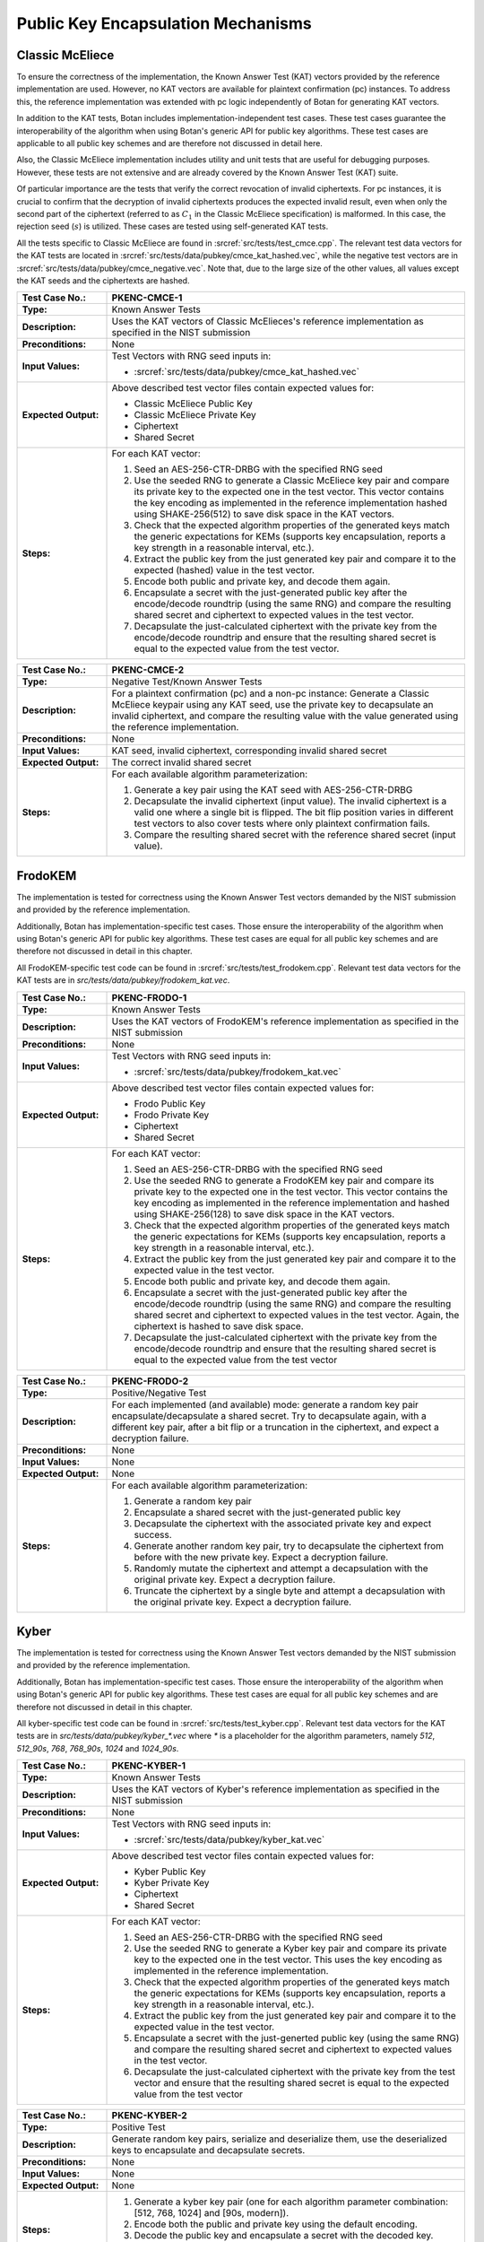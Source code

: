 Public Key Encapsulation Mechanisms
-----------------------------------

Classic McEliece
~~~~~~~~~~~~~~~~

To ensure the correctness of the implementation, the Known Answer Test (KAT)
vectors provided by the reference implementation are used. However, no
KAT vectors are available for plaintext confirmation (pc) instances. To address
this, the reference implementation was extended with pc logic independently of
Botan for generating KAT vectors.

In addition to the KAT tests, Botan includes
implementation-independent test cases. These test cases guarantee the
interoperability of the algorithm when using Botan's generic API for public key
algorithms. These test cases are applicable to all public key schemes and are
therefore not discussed in detail here.

Also, the Classic McEliece implementation includes utility and unit tests that
are useful for debugging purposes. However, these tests are not extensive and
are already covered by the Known Answer Test (KAT) suite.

Of particular importance are the tests that verify the correct revocation of
invalid ciphertexts. For pc instances, it is crucial to confirm that the
decryption of invalid ciphertexts produces the expected invalid result, even
when only the second part of the ciphertext (referred to as :math:`C_1` in the
Classic McEliece specification) is malformed. In this case, the rejection seed
(:math:`s`) is utilized. These cases are tested using self-generated KAT tests.

All the tests specific to Classic McEliece are found in
:srcref:`src/tests/test_cmce.cpp`. The relevant test data vectors for the
KAT tests are located in :srcref:`src/tests/data/pubkey/cmce_kat_hashed.vec`,
while the negative test vectors are in
:srcref:`src/tests/data/pubkey/cmce_negative.vec`. Note that, due to the large
size of the other values, all values except the KAT seeds and the ciphertexts
are hashed.

.. table::
   :class: longtable
   :widths: 20 80

   +------------------------+-------------------------------------------------------------------------+
   | **Test Case No.:**     | PKENC-CMCE-1                                                            |
   +========================+=========================================================================+
   | **Type:**              | Known Answer Tests                                                      |
   +------------------------+-------------------------------------------------------------------------+
   | **Description:**       | Uses the KAT vectors of Classic McElieces's reference implementation as |
   |                        | specified in the NIST submission                                        |
   +------------------------+-------------------------------------------------------------------------+
   | **Preconditions:**     | None                                                                    |
   +------------------------+-------------------------------------------------------------------------+
   | **Input Values:**      | Test Vectors with RNG seed inputs in:                                   |
   |                        |                                                                         |
   |                        | * :srcref:`src/tests/data/pubkey/cmce_kat_hashed.vec`                   |
   +------------------------+-------------------------------------------------------------------------+
   | **Expected Output:**   | Above described test vector files contain expected values for:          |
   |                        |                                                                         |
   |                        | * Classic McEliece Public Key                                           |
   |                        | * Classic McEliece Private Key                                          |
   |                        | * Ciphertext                                                            |
   |                        | * Shared Secret                                                         |
   +------------------------+-------------------------------------------------------------------------+
   | **Steps:**             | For each KAT vector:                                                    |
   |                        |                                                                         |
   |                        | #. Seed an AES-256-CTR-DRBG with the specified RNG seed                 |
   |                        |                                                                         |
   |                        | #. Use the seeded RNG to generate a Classic McEliece key pair and       |
   |                        |    compare its private key to the expected one in the test              |
   |                        |    vector. This vector contains the key encoding as implemented in the  |
   |                        |    reference implementation hashed using SHAKE-256(512) to save         |
   |                        |    disk space in the KAT vectors.                                       |
   |                        |                                                                         |
   |                        | #. Check that the expected algorithm properties of the generated keys   |
   |                        |    match the generic expectations for KEMs (supports key encapsulation, |
   |                        |    reports a key strength in a reasonable interval, etc.).              |
   |                        |                                                                         |
   |                        | #. Extract the public key from the just generated key pair and compare  |
   |                        |    it to the expected (hashed) value in the test vector.                |
   |                        |                                                                         |
   |                        | #. Encode both public and private key, and decode them again.           |
   |                        |                                                                         |
   |                        | #. Encapsulate a secret with the just-generated public key after the    |
   |                        |    encode/decode roundtrip (using the same RNG) and compare the         |
   |                        |    resulting shared secret and ciphertext to expected values in the     |
   |                        |    test vector.                                                         |
   |                        |                                                                         |
   |                        | #. Decapsulate the just-calculated ciphertext with the private key from |
   |                        |    the encode/decode roundtrip and ensure that the resulting shared     |
   |                        |    secret is equal to the expected value from the test vector.          |
   +------------------------+-------------------------------------------------------------------------+

.. table::
   :class: longtable
   :widths: 20 80

   +------------------------+-------------------------------------------------------------------------+
   | **Test Case No.:**     | PKENC-CMCE-2                                                            |
   +========================+=========================================================================+
   | **Type:**              | Negative Test/Known Answer Tests                                        |
   +------------------------+-------------------------------------------------------------------------+
   | **Description:**       | For a plaintext confirmation (pc) and a non-pc instance:                |
   |                        | Generate a Classic McEliece keypair using any KAT seed, use the private |
   |                        | key to decapsulate an invalid ciphertext, and compare the resulting     |
   |                        | value with the value generated using the reference implementation.      |
   +------------------------+-------------------------------------------------------------------------+
   | **Preconditions:**     | None                                                                    |
   +------------------------+-------------------------------------------------------------------------+
   | **Input Values:**      | KAT seed, invalid ciphertext, corresponding invalid shared secret       |
   +------------------------+-------------------------------------------------------------------------+
   | **Expected Output:**   | The correct invalid shared secret                                       |
   +------------------------+-------------------------------------------------------------------------+
   | **Steps:**             | For each available algorithm parameterization:                          |
   |                        |                                                                         |
   |                        | #. Generate a key pair using the KAT seed with AES-256-CTR-DRBG         |
   |                        |                                                                         |
   |                        | #. Decapsulate the invalid ciphertext (input value). The invalid        |
   |                        |    ciphertext is a valid one where a single bit is flipped.             |
   |                        |    The bit flip position varies in different test vectors to also       |
   |                        |    cover tests where only plaintext confirmation fails.                 |
   |                        |                                                                         |
   |                        | #. Compare the resulting shared secret with the reference shared        |
   |                        |    secret (input value).                                                |
   +------------------------+-------------------------------------------------------------------------+

FrodoKEM
~~~~~~~~

The implementation is tested for correctness using the Known Answer Test vectors
demanded by the NIST submission and provided by the reference implementation.

Additionally, Botan has implementation-specific test cases. Those ensure the
interoperability of the algorithm when using Botan's generic API for public key
algorithms. These test cases are equal for all public key schemes and are
therefore not discussed in detail in this chapter.

All FrodoKEM-specific test code can be found in
:srcref:`src/tests/test_frodokem.cpp`. Relevant test data vectors for the KAT
tests are in *src/tests/data/pubkey/frodokem_kat.vec*.

.. table::
   :class: longtable
   :widths: 20 80

   +------------------------+-------------------------------------------------------------------------+
   | **Test Case No.:**     | PKENC-FRODO-1                                                           |
   +========================+=========================================================================+
   | **Type:**              | Known Answer Tests                                                      |
   +------------------------+-------------------------------------------------------------------------+
   | **Description:**       | Uses the KAT vectors of FrodoKEM's reference implementation as          |
   |                        | specified in the NIST submission                                        |
   +------------------------+-------------------------------------------------------------------------+
   | **Preconditions:**     | None                                                                    |
   +------------------------+-------------------------------------------------------------------------+
   | **Input Values:**      | Test Vectors with RNG seed inputs in:                                   |
   |                        |                                                                         |
   |                        | * :srcref:`src/tests/data/pubkey/frodokem_kat.vec`                      |
   +------------------------+-------------------------------------------------------------------------+
   | **Expected Output:**   | Above described test vector files contain expected values for:          |
   |                        |                                                                         |
   |                        | * Frodo Public Key                                                      |
   |                        | * Frodo Private Key                                                     |
   |                        | * Ciphertext                                                            |
   |                        | * Shared Secret                                                         |
   +------------------------+-------------------------------------------------------------------------+
   | **Steps:**             | For each KAT vector:                                                    |
   |                        |                                                                         |
   |                        | #. Seed an AES-256-CTR-DRBG with the specified RNG seed                 |
   |                        |                                                                         |
   |                        | #. Use the seeded RNG to generate a FrodoKEM key pair and               |
   |                        |    compare its private key to the expected one in the test vector.      |
   |                        |    This vector contains                                                 |
   |                        |    the key encoding as implemented in the reference implementation and  |
   |                        |    hashed using SHAKE-256(128) to save disk space in the KAT            |
   |                        |    vectors.                                                             |
   |                        |                                                                         |
   |                        | #. Check that the expected algorithm properties of the generated keys   |
   |                        |    match the generic expectations for KEMs (supports key encapsulation, |
   |                        |    reports a key strength in a reasonable interval, etc.).              |
   |                        |                                                                         |
   |                        | #. Extract the public key from the just generated key pair and compare  |
   |                        |    it to the expected value in the test vector.                         |
   |                        |                                                                         |
   |                        | #. Encode both public and private key, and decode them again.           |
   |                        |                                                                         |
   |                        | #. Encapsulate a secret with the just-generated public key after the    |
   |                        |    encode/decode roundtrip (using the same RNG) and compare the         |
   |                        |    resulting shared secret and ciphertext to expected values in the     |
   |                        |    test vector. Again, the ciphertext is hashed to save disk space.     |
   |                        |                                                                         |
   |                        | #. Decapsulate the just-calculated ciphertext with the private key from |
   |                        |    the encode/decode roundtrip and ensure that the resulting shared     |
   |                        |    secret is equal to the expected value from the test vector           |
   +------------------------+-------------------------------------------------------------------------+

.. table::
   :class: longtable
   :widths: 20 80

   +------------------------+-------------------------------------------------------------------------+
   | **Test Case No.:**     | PKENC-FRODO-2                                                           |
   +========================+=========================================================================+
   | **Type:**              | Positive/Negative Test                                                  |
   +------------------------+-------------------------------------------------------------------------+
   | **Description:**       | For each implemented (and available) mode: generate a random key pair   |
   |                        | encapsulate/decapsulate a shared secret. Try to decapsulate again, with |
   |                        | a different key pair, after a bit flip or a truncation in the           |
   |                        | ciphertext, and expect a decryption failure.                            |
   +------------------------+-------------------------------------------------------------------------+
   | **Preconditions:**     | None                                                                    |
   +------------------------+-------------------------------------------------------------------------+
   | **Input Values:**      | None                                                                    |
   +------------------------+-------------------------------------------------------------------------+
   | **Expected Output:**   | None                                                                    |
   +------------------------+-------------------------------------------------------------------------+
   | **Steps:**             | For each available algorithm parameterization:                          |
   |                        |                                                                         |
   |                        | #. Generate a random key pair                                           |
   |                        |                                                                         |
   |                        | #. Encapsulate a shared secret with the just-generated public key       |
   |                        |                                                                         |
   |                        | #. Decapsulate the ciphertext with the associated private key and       |
   |                        |    expect success.                                                      |
   |                        |                                                                         |
   |                        | #. Generate another random key pair, try to decapsulate the ciphertext  |
   |                        |    from before with the new private key. Expect a decryption failure.   |
   |                        |                                                                         |
   |                        | #. Randomly mutate the ciphertext and attempt a decapsulation with the  |
   |                        |    original private key. Expect a decryption failure.                   |
   |                        |                                                                         |
   |                        | #. Truncate the ciphertext by a single byte and attempt a decapsulation |
   |                        |    with the original private key. Expect a decryption failure.          |
   +------------------------+-------------------------------------------------------------------------+

Kyber
~~~~~

The implementation is tested for correctness using the Known Answer Test vectors
demanded by the NIST submission and provided by the reference implementation.

Additionally, Botan has implementation-specific test cases. Those ensure the
interoperability of the algorithm when using Botan's generic API for public key
algorithms. These test cases are equal for all public key schemes and are
therefore not discussed in detail in this chapter.

All kyber-specific test code can be found in :srcref:`src/tests/test_kyber.cpp`.
Relevant test data vectors for the KAT tests are in
*src/tests/data/pubkey/kyber\_\*.vec* where *\** is a placeholder for the
algorithm parameters, namely *512*, *512_90s*, *768*, *768_90s*, *1024* and
*1024_90s*.

.. table::
   :class: longtable
   :widths: 20 80

   +------------------------+-------------------------------------------------------------------------+
   | **Test Case No.:**     | PKENC-KYBER-1                                                           |
   +========================+=========================================================================+
   | **Type:**              | Known Answer Tests                                                      |
   +------------------------+-------------------------------------------------------------------------+
   | **Description:**       | Uses the KAT vectors of Kyber's reference implementation as specified   |
   |                        | in the NIST submission                                                  |
   +------------------------+-------------------------------------------------------------------------+
   | **Preconditions:**     | None                                                                    |
   +------------------------+-------------------------------------------------------------------------+
   | **Input Values:**      | Test Vectors with RNG seed inputs in:                                   |
   |                        |                                                                         |
   |                        | * :srcref:`src/tests/data/pubkey/kyber_kat.vec`                         |
   +------------------------+-------------------------------------------------------------------------+
   | **Expected Output:**   | Above described test vector files contain expected values for:          |
   |                        |                                                                         |
   |                        | * Kyber Public Key                                                      |
   |                        | * Kyber Private Key                                                     |
   |                        | * Ciphertext                                                            |
   |                        | * Shared Secret                                                         |
   +------------------------+-------------------------------------------------------------------------+
   | **Steps:**             | For each KAT vector:                                                    |
   |                        |                                                                         |
   |                        | #. Seed an AES-256-CTR-DRBG with the specified RNG seed                 |
   |                        |                                                                         |
   |                        | #. Use the seeded RNG to generate a Kyber key pair and                  |
   |                        |    compare its private key to the expected one in the test vector. This |
   |                        |    uses the key encoding as implemented in the reference implementation.|
   |                        |                                                                         |
   |                        | #. Check that the expected algorithm properties of the generated keys   |
   |                        |    match the generic expectations for KEMs (supports key encapsulation, |
   |                        |    reports a key strength in a reasonable interval, etc.).              |
   |                        |                                                                         |
   |                        | #. Extract the public key from the just generated key pair and compare  |
   |                        |    it to the expected value in the test vector.                         |
   |                        |                                                                         |
   |                        | #. Encapsulate a secret with the just-generted public key (using the    |
   |                        |    same RNG) and compare the resulting shared secret and ciphertext to  |
   |                        |    expected values in the test vector.                                  |
   |                        |                                                                         |
   |                        | #. Decapsulate the just-calculated ciphertext with the private key from |
   |                        |    the test vector and ensure that the resulting shared secret is equal |
   |                        |    to the expected value from the test vector                           |
   +------------------------+-------------------------------------------------------------------------+

.. table::
   :class: longtable
   :widths: 20 80

   +------------------------+-------------------------------------------------------------------------+
   | **Test Case No.:**     | PKENC-KYBER-2                                                           |
   +========================+=========================================================================+
   | **Type:**              | Positive Test                                                           |
   +------------------------+-------------------------------------------------------------------------+
   | **Description:**       | Generate random key pairs, serialize and deserialize them, use the      |
   |                        | deserialized keys to encapsulate and decapsulate secrets.               |
   +------------------------+-------------------------------------------------------------------------+
   | **Preconditions:**     | None                                                                    |
   +------------------------+-------------------------------------------------------------------------+
   | **Input Values:**      | None                                                                    |
   +------------------------+-------------------------------------------------------------------------+
   | **Expected Output:**   | None                                                                    |
   +------------------------+-------------------------------------------------------------------------+
   | **Steps:**             | #. Generate a kyber key pair (one for each algorithm parameter          |
   |                        |    combination: [512, 768, 1024] and [90s, modern]).                    |
   |                        |                                                                         |
   |                        | #. Encode both the public and private key using the default encoding.   |
   |                        |                                                                         |
   |                        | #. Decode the public key and encapsulate a secret with the decoded key. |
   |                        |                                                                         |
   |                        | #. Decode the private key and decapsulate the above-generated           |
   |                        |    ciphertext.                                                          |
   |                        |                                                                         |
   |                        | #. Check that both resulting shared secrets are equal                   |
   +------------------------+-------------------------------------------------------------------------+

.. table::
   :class: longtable
   :widths: 20 80

   +------------------------+-------------------------------------------------------------------------+
   | **Test Case No.:**     | PKENC-KYBER-3                                                           |
   +========================+=========================================================================+
   | **Type:**              | Negative Test                                                           |
   +------------------------+-------------------------------------------------------------------------+
   | **Description:**       | Generate random key pairs, serialize and deserialize them, use the      |
   |                        | deserialized keys to encapsulate secrets. Alter the ciphertext output   |
   |                        | and make sure that decapsulation fails gracefully.                      |
   +------------------------+-------------------------------------------------------------------------+
   | **Preconditions:**     | None                                                                    |
   +------------------------+-------------------------------------------------------------------------+
   | **Input Values:**      | None                                                                    |
   +------------------------+-------------------------------------------------------------------------+
   | **Expected Output:**   | None                                                                    |
   +------------------------+-------------------------------------------------------------------------+
   | **Steps:**             | #. Generate a kyber key pair (one for each algorithm parameter          |
   |                        |    combination: [512, 768, 1024] and [90s, modern]).                    |
   |                        |                                                                         |
   |                        | #. Encode both the public and private key using the default encoding.   |
   |                        |                                                                         |
   |                        | #. Decode the public key and encapsulate a secret with the decoded key. |
   |                        |                                                                         |
   |                        | #. Remove the last byte from a copy of the resulting ciphertext.        |
   |                        |                                                                         |
   |                        | #. Reverse the bytes of another copy of the ciphertext                  |
   |                        |                                                                         |
   |                        | #. Decode the private key and try to decapsulate both altered           |
   |                        |    ciphertexts. Expect a failure in both cases.                         |
   |                        |                                                                         |
   |                        | #. Decapsulate the original ciphertext and expect that the resulting    |
   |                        |    shared secret is equal to the one encapsulated before.               |
   +------------------------+-------------------------------------------------------------------------+

.. table::
   :class: longtable
   :widths: 20 80

   +------------------------+-------------------------------------------------------------------------+
   | **Test Case No.:**     | PKENC-KYBER-4                                                           |
   +========================+=========================================================================+
   | **Type:**              | Encoding Tests                                                          |
   +------------------------+-------------------------------------------------------------------------+
   | **Description:**       | Decode pre-defined key pairs                                            |
   +------------------------+-------------------------------------------------------------------------+
   | **Preconditions:**     | None                                                                    |
   +------------------------+-------------------------------------------------------------------------+
   | **Input Values:**      | Pre-defined key encodings and (optional) failure modes in:              |
   |                        | * :srcref:`src/tests/data/pubkey/kyber_encodings.vec`                   |
   +------------------------+-------------------------------------------------------------------------+
   | **Expected Output:**   | None                                                                    |
   +------------------------+-------------------------------------------------------------------------+
   | **Steps:**             | #. Decode public and/or private keys as given in the test vector        |
   |                        |                                                                         |
   |                        | #. If the decoding fails: Check whether the error message matches the   |
   |                        |    vector's expected failure mode.                                      |
   |                        |                                                                         |
   |                        | #. Otherwise re-encode the public and private keys and validate that    |
   |                        |    the result is byte-compatible with the input values.                 |
   +------------------------+-------------------------------------------------------------------------+

RSA-KEM
~~~~~~~

The RSA Key Encapsulation Mechanism (RSA-KEM) is tested with the
following constraints:

-  Number of test cases: 3
-  Source: Generated with BouncyCastle
-  KDF: KDF1-18033
-  Hash Function: SHA-1, SHA-256, SHA-512
-  E: 17
-  P: 1024 bits
-  Q: 1024 bits
-  C0: 512 bits, 2048 bits
-  K: 2432 bits - 2944 bits

All the tests are implemented in :srcref:`src/tests/test_rsa.cpp`. The
following table shows an example test case with one test vector. All
test vectors are listed in :srcref:`src/tests/data/pubkey/rsa_kem.vec`.

.. table::
   :class: longtable
   :widths: 20 80

   +------------------------+-------------------------------------------------------------------------+
   | **Test Case No.:**     | PKENC-RSAKEM-1                                                          |
   +========================+=========================================================================+
   | **Type:**              | Positive Test                                                           |
   +------------------------+-------------------------------------------------------------------------+
   | **Description:**       | Derive a shared secret                                                  |
   +------------------------+-------------------------------------------------------------------------+
   | **Preconditions:**     | None                                                                    |
   +------------------------+-------------------------------------------------------------------------+
   | **Input Values:**      | .. code-block:: none                                                    |
   |                        |                                                                         |
   |                        |    KDF= KDF1-18033                                                      |
   |                        |    Hash Function = SHA-1                                                |
   |                        |    E = 17                                                               |
   |                        |    P = 1645950186568473882341964582951551761067580585163458271143764628 |
   |                        |    50563872821063372112958430530617671033588730874556123844100607371610 |
   |                        |    22235704428221007774543857356946467542295606081624245975158122439134 |
   |                        |    09386743169797403795135840467301322375842101624289696215748957306098 |
   |                        |    32661623255469386625333399495443111996269                            |
   |                        |    Q = 1548156933394616749712012029280635537323487695558384500045530118 |
   |                        |    45712199598612461913292296568174793540787763943903927157071815682359 |
   |                        |    74852665095085448171202919729860177636423044468469111847959944718638 |
   |                        |    10981813191843193890746739216420985718840385793232935393632733929895 |
   |                        |    80933234215294363547330708372978868708523                            |
   +------------------------+-------------------------------------------------------------------------+
   | **Expected Output:**   | .. code-block:: none                                                    |
   |                        |                                                                         |
   |                        |    K = 0x2879A51427541B4CDAC3AD823C75FB2B4CF895BFC8F08DF4F1355CCE27C5A5 |
   |                        |        44B3701E91D4E6A8FB9FA7762168974202D6719DA117AB506386F6BAED09F1F8 |
   |                        |        FB84620684AE4C962C05CE130D6BA770F1A54CA8C68CCEA59702DE33DDF456B0 |
   |                        |        F34813CC8BFE6999C6086B5EE96122669EAF85FD427D6EC80250FB86D39AAEA7 |
   |                        |        52A57EDE4AD5802B709B536A42F1C9285BAA73884DA2E22204C0D60404DE70E2 |
   |                        |        4D03BBA5ED3A453782D0B49800EDCE562FE2793B6C9AA59881FB29992BDA65C6 |
   |                        |        7BF2625EBCBC66EE87F734C95DDFEC808EF6D44DD9682801F26D0F91F60F85F0 |
   |                        |        1A1A3D197CD13DFC2B174F4BE14CBB14A5946F8E22E9AC492472707DB684B85E |
   |                        |        0E                                                               |
   |                        |        0x57DFAFA0D81AC3AACA2570AD13CCCD127239F4EE04843BB738234588F0DAEA |
   |                        |        53CCD8AF65A5A00ED19FBB6F2EB57779FF2E38E3D5D27986253A1193DABF14D2 |
   |                        |        402E1A33527866FA21F23F7ABBEE5F454AAD762FC90139C8377BF6CC77AF7F98 |
   |                        |        2404BAEA5CA4831DD8ED28BABF2D43B1F65EFF42167B82F020DFD4928D8E96DC |
   |                        |        B7845ECF8F560FBBF5646FAE5BC4EDA6D978E5FB333843A1F4525CFBDDE75684 |
   |                        |        2A1E353F4DE1503738EEC6C9D901A78CDEFEDF8DAAA49631DA674B44CAB2193C |
   |                        |        778BF29766730A656B42E96F84698F77913C718067048263034CF2A2F34572AB |
   |                        |        662E4B1C5B04CD71183433C591ABD5613820544D46F7462BEA57E44F23AB06E0 |
   |                        |        FB9A0B0CAB5C285FB0CB1F788213B6B82A2C2E485C1D514BAEF7FC241D57DB03 |
   |                        |        1D9E80361C55B562232759A660C89E0DE0E11BB8C807142C1C98C07C9BD08BFC |
   |                        |        7A3D9977133AD07DDED60728B46D668444A74BC001CFBFB8E8FE0BACF6A4078D |
   |                        |        D4212DC7CDC3291CB3F02AC0B7CDF6E65D                               |
   |                        |    C0 = 0xC03666B82F2E0076C9CF78056F3BE5549A2BD03349D0D52160C3D9C1C2B46 |
   |                        |    FB4E65642B340EE73EE73D301CE8DB75A5CDF5B972011490758A1E0314E0E7E4B952 |
   |                        |    A546FBA6EE8AA7370B6773D6E591D2561148FD049E571A5D8AEAF2BE9EA90F15FFE2 |
   |                        |    736D62AC13BB6C2BA0FC993E7CD72FA890E50DBF27554D3BF7F1B913107F201C6D9E |
   |                        |    A3E56C53E5683C763C0E7E23F1CD416CBCAD7A6A688AB400CBC5D87B1D6DD3612E26 |
   |                        |    15C87B398AE42B43FD5CEAF762033AC3860C38E96CEF3E5B1180C0EB5DE5D3313813 |
   |                        |    1A78D12B4E826ACE6BE2F1954CD56716D3BD7FE23C7187EE40E34BF5CD0F01B0F9A6 |
   |                        |    DE390830EC71CB9021ADBCE5AE761E6A1439E157E01                          |
   +------------------------+-------------------------------------------------------------------------+
   | **Steps:**             | #. Create a Private_Key object from *P, Q, G*                           |
   |                        |                                                                         |
   |                        | #. Use the Private_Key and the *KDF* to derive a shared secret, compare |
   |                        |    the shared secret to expected output *K* and the encapsulated key to |
   |                        |    expected output *C0*                                                 |
   |                        |                                                                         |
   |                        | #. Use the Private_Key and the *KDF* to decrypt the input value *C0*    |
   |                        |    and compare the output to expected output *K*                        |
   +------------------------+-------------------------------------------------------------------------+

